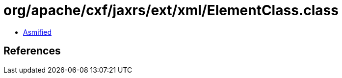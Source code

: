 = org/apache/cxf/jaxrs/ext/xml/ElementClass.class

 - link:ElementClass-asmified.java[Asmified]

== References

